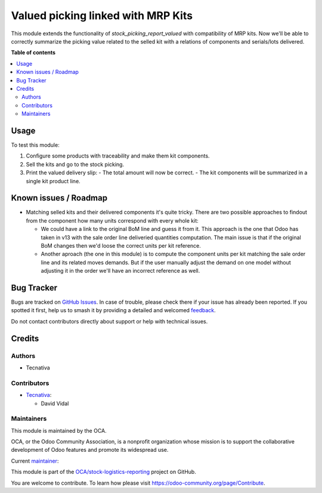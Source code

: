 ===================================
Valued picking linked with MRP Kits
===================================

.. 
   !!!!!!!!!!!!!!!!!!!!!!!!!!!!!!!!!!!!!!!!!!!!!!!!!!!!
   !! This file is generated by oca-gen-addon-readme !!
   !! changes will be overwritten.                   !!
   !!!!!!!!!!!!!!!!!!!!!!!!!!!!!!!!!!!!!!!!!!!!!!!!!!!!
   !! source digest: sha256:eb9711b02406349b83992de594569d47b402e95ff4bce71f11f3d1b1ba28897e
   !!!!!!!!!!!!!!!!!!!!!!!!!!!!!!!!!!!!!!!!!!!!!!!!!!!!

.. |badge1| image:: https://img.shields.io/badge/maturity-Beta-yellow.png
    :target: https://odoo-community.org/page/development-status
    :alt: Beta
.. |badge2| image:: https://img.shields.io/badge/licence-AGPL--3-blue.png
    :target: http://www.gnu.org/licenses/agpl-3.0-standalone.html
    :alt: License: AGPL-3
.. |badge3| image:: https://img.shields.io/badge/github-OCA%2Fstock--logistics--reporting-lightgray.png?logo=github
    :target: https://github.com/OCA/stock-logistics-reporting/tree/12.0/stock_picking_report_valued_sale_mrp
    :alt: OCA/stock-logistics-reporting
.. |badge4| image:: https://img.shields.io/badge/weblate-Translate%20me-F47D42.png
    :target: https://translation.odoo-community.org/projects/stock-logistics-reporting-12-0/stock-logistics-reporting-12-0-stock_picking_report_valued_sale_mrp
    :alt: Translate me on Weblate
.. |badge5| image:: https://img.shields.io/badge/runboat-Try%20me-875A7B.png
    :target: https://runboat.odoo-community.org/builds?repo=OCA/stock-logistics-reporting&target_branch=12.0
    :alt: Try me on Runboat

|badge1| |badge2| |badge3| |badge4| |badge5|

This module extends the functionality of `stock_picking_report_valued` with
compatibility of MRP kits. Now we'll be able to correctly summarize the picking
value related to the selled kit with a relations of components and serials/lots
delivered.

**Table of contents**

.. contents::
   :local:

Usage
=====

To test this module:

#. Configure some products with traceability and make them kit components.
#. Sell the kits and go to the stock picking.
#. Print the valued delivery slip:
   - The total amount will now be correct.
   - The kit components will be summarized in a single kit product line.

Known issues / Roadmap
======================

* Matching selled kits and their delivered components it's quite tricky. There
  are two possible approaches to findout from the component how many units
  correspond with every whole kit:

  - We could have a link to the original BoM line and guess it from it. This
    approach is the one that Odoo has taken in v13 with the sale order line
    deliveried quantities computation. The main issue is that if the original
    BoM changes then we'd loose the correct units per kit reference.

  - Another aproach (the one in this module) is to compute the component units
    per kit matching the sale order line and its related moves demands. But if
    the user manually adjust the demand on one model without adjusting it in
    the order we'll have an incorrect reference as well.

Bug Tracker
===========

Bugs are tracked on `GitHub Issues <https://github.com/OCA/stock-logistics-reporting/issues>`_.
In case of trouble, please check there if your issue has already been reported.
If you spotted it first, help us to smash it by providing a detailed and welcomed
`feedback <https://github.com/OCA/stock-logistics-reporting/issues/new?body=module:%20stock_picking_report_valued_sale_mrp%0Aversion:%2012.0%0A%0A**Steps%20to%20reproduce**%0A-%20...%0A%0A**Current%20behavior**%0A%0A**Expected%20behavior**>`_.

Do not contact contributors directly about support or help with technical issues.

Credits
=======

Authors
~~~~~~~

* Tecnativa

Contributors
~~~~~~~~~~~~

* `Tecnativa <https://www.tecnativa.com>`_:

  * David Vidal

Maintainers
~~~~~~~~~~~

This module is maintained by the OCA.

.. image:: https://odoo-community.org/logo.png
   :alt: Odoo Community Association
   :target: https://odoo-community.org

OCA, or the Odoo Community Association, is a nonprofit organization whose
mission is to support the collaborative development of Odoo features and
promote its widespread use.

.. |maintainer-chienandalu| image:: https://github.com/chienandalu.png?size=40px
    :target: https://github.com/chienandalu
    :alt: chienandalu

Current `maintainer <https://odoo-community.org/page/maintainer-role>`__:

|maintainer-chienandalu| 

This module is part of the `OCA/stock-logistics-reporting <https://github.com/OCA/stock-logistics-reporting/tree/12.0/stock_picking_report_valued_sale_mrp>`_ project on GitHub.

You are welcome to contribute. To learn how please visit https://odoo-community.org/page/Contribute.
